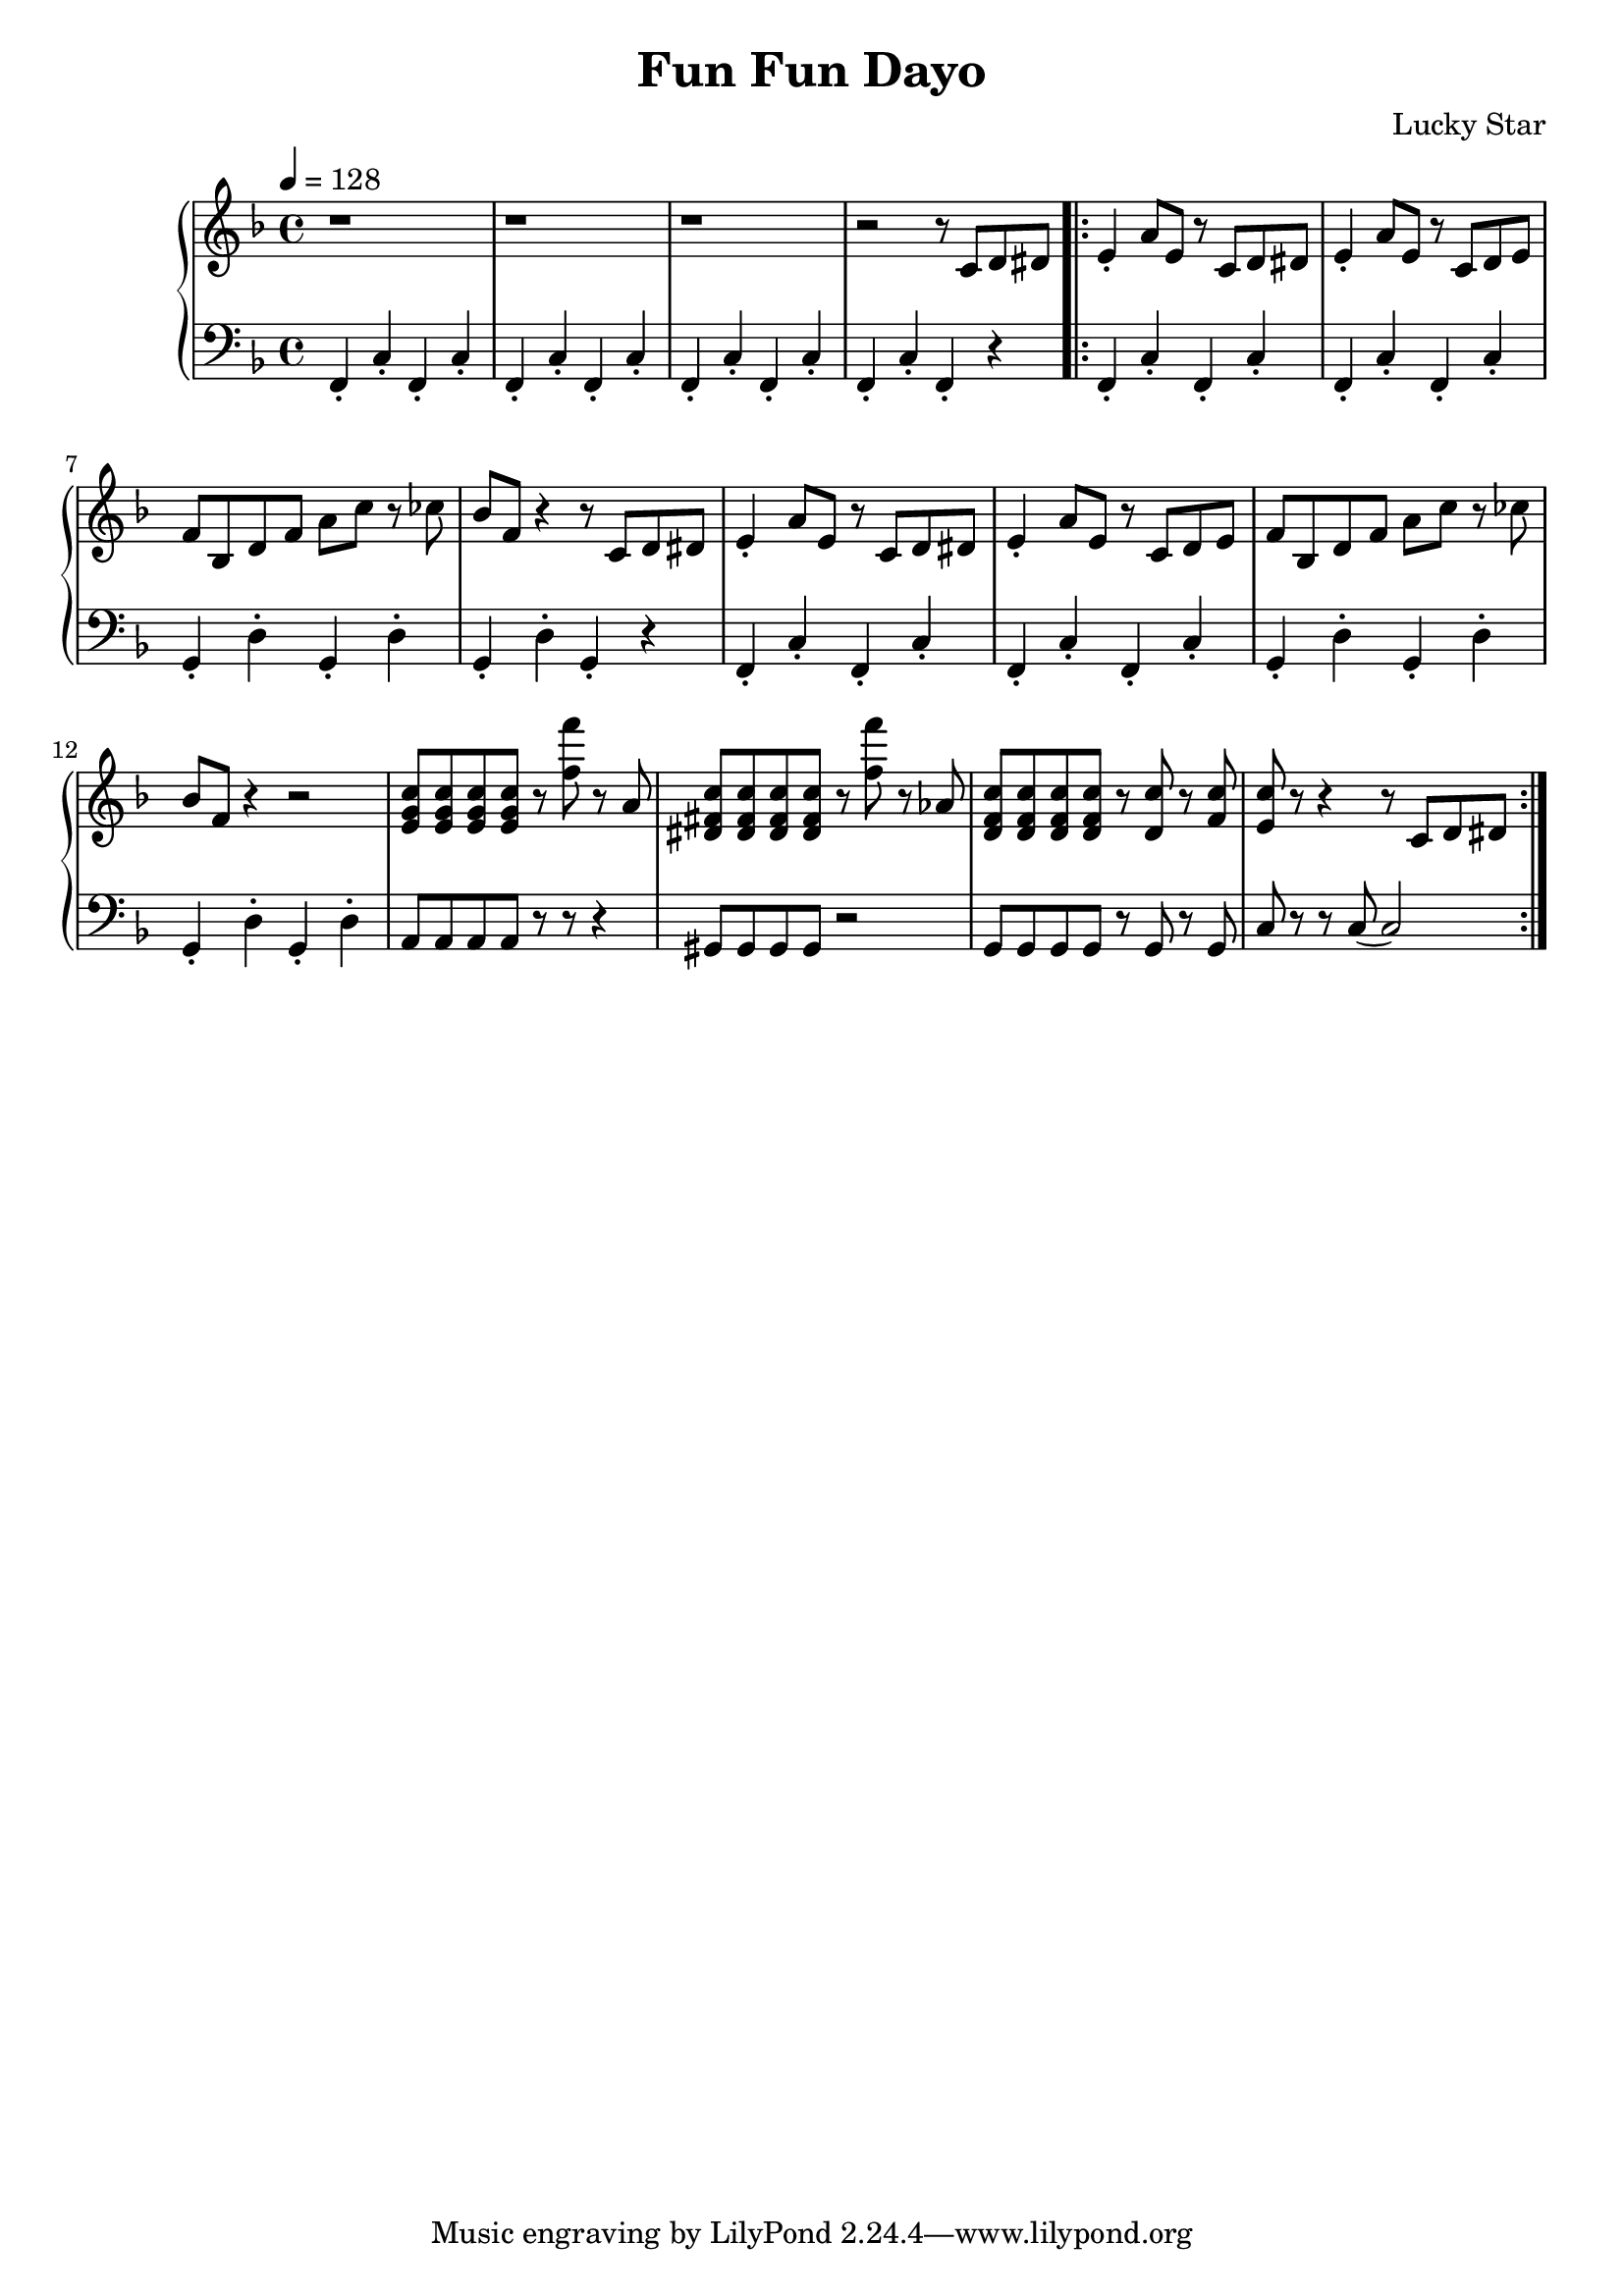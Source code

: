 \version "2.19.82"

\header {
  title = "Fun Fun Dayo"
  composer = "Lucky Star"
}

\relative c' {
  \new PianoStaff <<
     \new Staff {
       \tempo 4 = 128
       \key f \major
       \clef "treble"
       r1 |
       r1 |
       r1 |
       r2 r8 c8 d8 dis8
       \bar ".|:"
       e4-. a8 e8 r8 c8 d8 dis8 |
       e4-. a8 e8 r8 c8 d8 e8 |
       f8 bes,8 d8 f8 a8 c8 r8 ces8 |
       bes8 f8 r4 r8 c8 d8 dis8 |
       e4-. a8 e8 r8 c8 d8 dis8 |
       e4-. a8 e8 r8 c8 d8 e8 |
       f8 bes,8 d8 f8 a8 c8 r8 ces8 |
       bes8 f8 r4 r2 |
       << e8 g8 c8 >> << e,8 g8 c8 >> << e,8 g8 c8 >> << e,8 g8 c8 >>
       r8 << f8 f'8 >> r8 a,,8 |
       << dis,8 fis8 c'8 >><< dis,8 fis8 c'8 >><< dis,8 fis8 c'8 >><< dis,8 fis8 c'8 >>
       r8 << f8 f'8 >> r8 aes,,8 |
       << d,8 f8 c'8 >><< d,8 f8 c'8 >><< d,8 f8 c'8 >><< d,8 f8 c'8 >>
       r8 << d,8 c'8 >> r8 << f,8 c'8 >> |
       << e,8 c'8 >> r8 r4 r8 c,8 d8 dis8
       \bar ":|."
     }
     \new Staff {
       \tempo 4 = 128
       \key f \major
       \clef "bass"
       f,,4-. c'4-. f,4-. c'4-. |
       f,4-. c'4-. f,4-. c'4-. |
       f,4-. c'4-. f,4-. c'4-. |
       f,4-. c'4-. f,4-. r4
       \bar ".|:"
       f4-. c'4-. f,4-. c'4-. |
       f,4-. c'4-. f,4-. c'4-. |
       g4-. d'4-. g,4-. d'4-. |
       g,4-. d'4-. g,4-. r4 |
       f4-. c'4-. f,4-. c'4-. |
       f,4-. c'4-. f,4-. c'4-. |
       g4-. d'4-. g,4-. d'4-. |
       g,4-. d'4-. g,4-. d'4-. |
       a8 a8 a8 a8 r8 r8 r4 |
       gis8 gis8 gis8 gis8 r2 |
       g8 g8 g8 g8 r8 g8 r8 g8 |
       c8 r8 r8 c8( c2)
       \bar ":|."
     }
  >>
}
